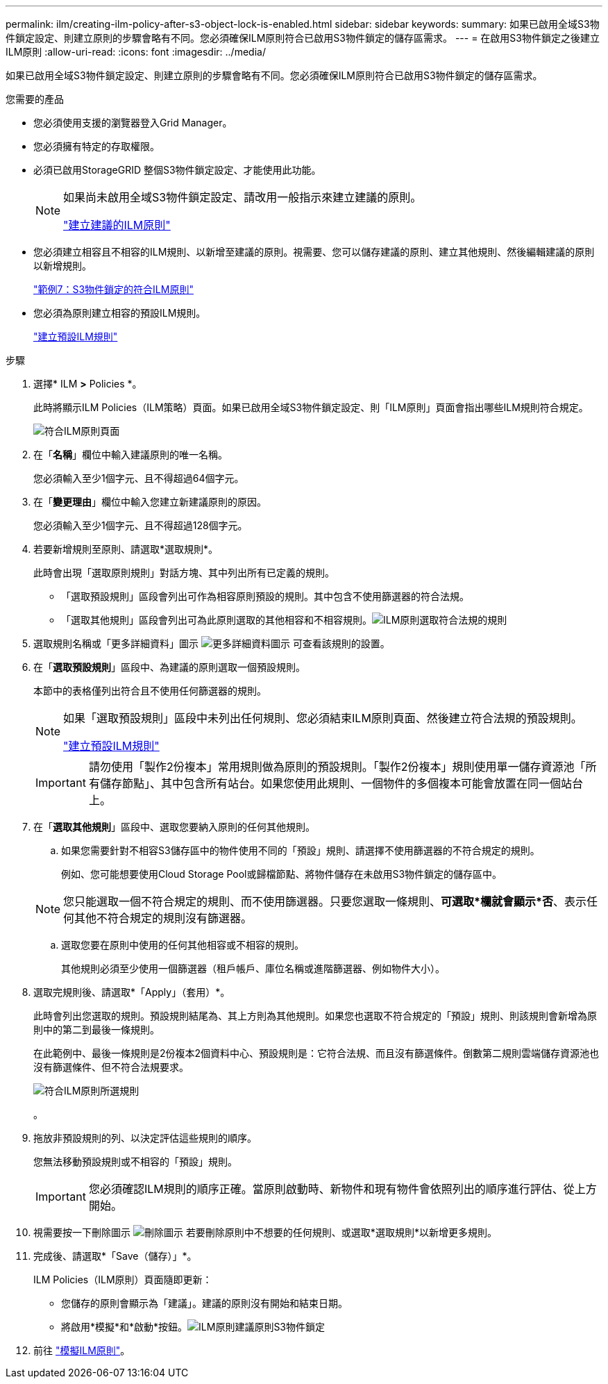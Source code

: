 ---
permalink: ilm/creating-ilm-policy-after-s3-object-lock-is-enabled.html 
sidebar: sidebar 
keywords:  
summary: 如果已啟用全域S3物件鎖定設定、則建立原則的步驟會略有不同。您必須確保ILM原則符合已啟用S3物件鎖定的儲存區需求。 
---
= 在啟用S3物件鎖定之後建立ILM原則
:allow-uri-read: 
:icons: font
:imagesdir: ../media/


[role="lead"]
如果已啟用全域S3物件鎖定設定、則建立原則的步驟會略有不同。您必須確保ILM原則符合已啟用S3物件鎖定的儲存區需求。

.您需要的產品
* 您必須使用支援的瀏覽器登入Grid Manager。
* 您必須擁有特定的存取權限。
* 必須已啟用StorageGRID 整個S3物件鎖定設定、才能使用此功能。
+
[NOTE]
====
如果尚未啟用全域S3物件鎖定設定、請改用一般指示來建立建議的原則。

link:creating-proposed-ilm-policy.html["建立建議的ILM原則"]

====
* 您必須建立相容且不相容的ILM規則、以新增至建議的原則。視需要、您可以儲存建議的原則、建立其他規則、然後編輯建議的原則以新增規則。
+
link:example-7-compliant-ilm-policy-for-s3-object-lock.html["範例7：S3物件鎖定的符合ILM原則"]

* 您必須為原則建立相容的預設ILM規則。
+
link:creating-default-ilm-rule.html["建立預設ILM規則"]



.步驟
. 選擇* ILM *>* Policies *。
+
此時將顯示ILM Policies（ILM策略）頁面。如果已啟用全域S3物件鎖定設定、則「ILM原則」頁面會指出哪些ILM規則符合規定。

+
image::../media/ilm_policies_page_compliant.png[符合ILM原則頁面]

. 在「*名稱*」欄位中輸入建議原則的唯一名稱。
+
您必須輸入至少1個字元、且不得超過64個字元。

. 在「*變更理由*」欄位中輸入您建立新建議原則的原因。
+
您必須輸入至少1個字元、且不得超過128個字元。

. 若要新增規則至原則、請選取*選取規則*。
+
此時會出現「選取原則規則」對話方塊、其中列出所有已定義的規則。

+
** 「選取預設規則」區段會列出可作為相容原則預設的規則。其中包含不使用篩選器的符合法規。
** 「選取其他規則」區段會列出可為此原則選取的其他相容和不相容規則。image:../media/ilm_policy_select_rules_for_compliant_policy.png["ILM原則選取符合法規的規則"]


. 選取規則名稱或「更多詳細資料」圖示 image:../media/icon_nms_more_details.gif["更多詳細資料圖示"] 可查看該規則的設置。
. 在「*選取預設規則*」區段中、為建議的原則選取一個預設規則。
+
本節中的表格僅列出符合且不使用任何篩選器的規則。

+
[NOTE]
====
如果「選取預設規則」區段中未列出任何規則、您必須結束ILM原則頁面、然後建立符合法規的預設規則。

link:creating-default-ilm-rule.html["建立預設ILM規則"]

====
+

IMPORTANT: 請勿使用「製作2份複本」常用規則做為原則的預設規則。「製作2份複本」規則使用單一儲存資源池「所有儲存節點」、其中包含所有站台。如果您使用此規則、一個物件的多個複本可能會放置在同一個站台上。

. 在「*選取其他規則*」區段中、選取您要納入原則的任何其他規則。
+
.. 如果您需要針對不相容S3儲存區中的物件使用不同的「預設」規則、請選擇不使用篩選器的不符合規定的規則。
+
例如、您可能想要使用Cloud Storage Pool或歸檔節點、將物件儲存在未啟用S3物件鎖定的儲存區中。

+

NOTE: 您只能選取一個不符合規定的規則、而不使用篩選器。只要您選取一條規則、*可選取*欄就會顯示*否*、表示任何其他不符合規定的規則沒有篩選器。

.. 選取您要在原則中使用的任何其他相容或不相容的規則。
+
其他規則必須至少使用一個篩選器（租戶帳戶、庫位名稱或進階篩選器、例如物件大小）。



. 選取完規則後、請選取*「Apply」（套用）*。
+
此時會列出您選取的規則。預設規則結尾為、其上方則為其他規則。如果您也選取不符合規定的「預設」規則、則該規則會新增為原則中的第二到最後一條規則。

+
在此範例中、最後一條規則是2份複本2個資料中心、預設規則是：它符合法規、而且沒有篩選條件。倒數第二規則雲端儲存資源池也沒有篩選條件、但不符合法規要求。

+
image::../media/ilm_policies_selected_rules_compliant.png[符合ILM原則所選規則]

+
。

. 拖放非預設規則的列、以決定評估這些規則的順序。
+
您無法移動預設規則或不相容的「預設」規則。

+

IMPORTANT: 您必須確認ILM規則的順序正確。當原則啟動時、新物件和現有物件會依照列出的順序進行評估、從上方開始。

. 視需要按一下刪除圖示 image:../media/icon_nms_delete_new.gif["刪除圖示"] 若要刪除原則中不想要的任何規則、或選取*選取規則*以新增更多規則。
. 完成後、請選取*「Save（儲存）」*。
+
ILM Policies（ILM原則）頁面隨即更新：

+
** 您儲存的原則會顯示為「建議」。建議的原則沒有開始和結束日期。
** 將啟用*模擬*和*啟動*按鈕。image:../media/ilm_policy_proposed_policy_s3_object_lock.png["ILM原則建議原則S3物件鎖定"]


. 前往 link:simulating-ilm-policy.html["模擬ILM原則"]。


